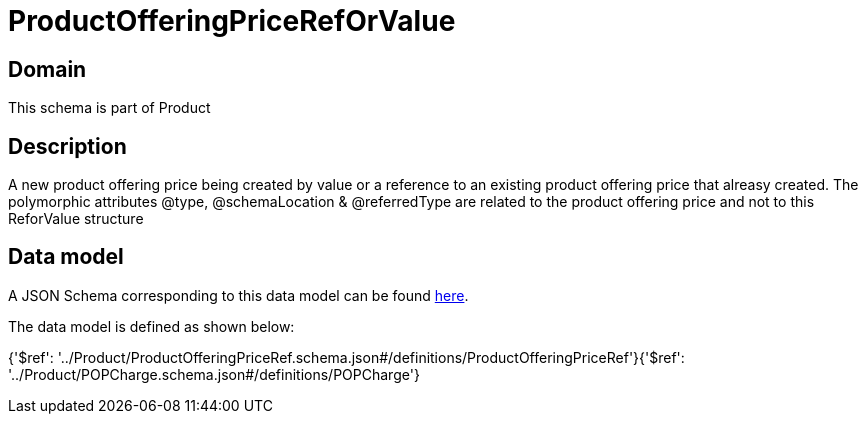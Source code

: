 = ProductOfferingPriceRefOrValue

[#domain]
== Domain

This schema is part of Product

[#description]
== Description

A new product offering price being created by value or a reference to an existing product offering price that alreasy created. The polymorphic attributes @type, @schemaLocation &amp; @referredType are related to the product offering price and not to this ReforValue structure


[#data_model]
== Data model

A JSON Schema corresponding to this data model can be found https://tmforum.org[here].

The data model is defined as shown below:


{&#x27;$ref&#x27;: &#x27;../Product/ProductOfferingPriceRef.schema.json#/definitions/ProductOfferingPriceRef&#x27;}{&#x27;$ref&#x27;: &#x27;../Product/POPCharge.schema.json#/definitions/POPCharge&#x27;}